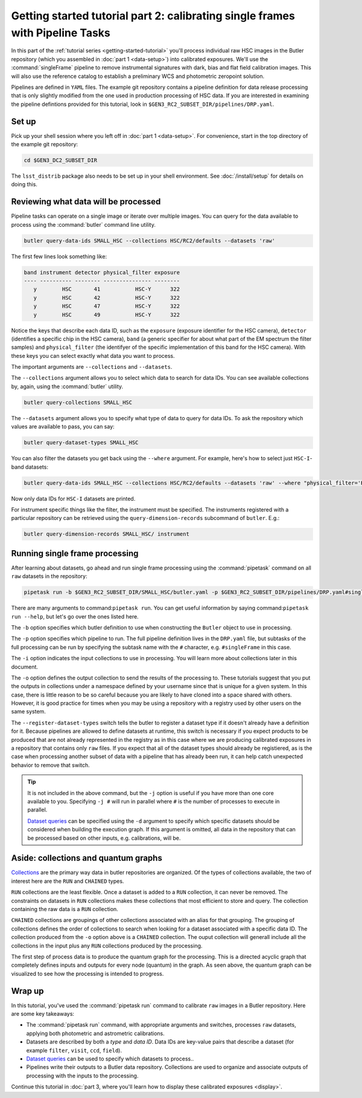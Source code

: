 ..
  Brief:
  This tutorial is geared towards beginners to data processing with the Science Pipelines.
  Our goal is to guide the reader through a small data processing project to show what it feels like to use the Science Pipelines.
  We want this tutorial to be kinetic; instead of getting bogged down in explanations and side-notes, we'll link to other documentation.
  Don't assume the user has any prior experience with the Pipelines; do assume a working knowledge of astronomy and the command line.

.. _getting-started-tutorial-singleframe:

##############################################################################
Getting started tutorial part 2: calibrating single frames with Pipeline Tasks
##############################################################################

In this part of the :ref:`tutorial series <getting-started-tutorial>` you'll process individual raw HSC images in the Butler repository (which you assembled in :doc:`part 1 <data-setup>`) into calibrated exposures.
We'll use the :command:`singleFrame` pipeline to remove instrumental signatures with dark, bias and flat field calibration images.
This will also use the reference catalog to establish a preliminary WCS and photometric zeropoint solution.

Pipelines are defined in ``YAML`` files.
The example git repository contains a pipeline definition for data release processing that is only slightly modified from the one used in production processing of HSC data.
If you are interested in examining the pipeline defintions provided for this tutorial, look in ``$GEN3_RC2_SUBSET_DIR/pipelines/DRP.yaml``.

Set up
======

Pick up your shell session where you left off in :doc:`part 1 <data-setup>`.
For convenience, start in the top directory of the example git repository:

.. code-block:: bash

   cd $GEN3_DC2_SUBSET_DIR

The ``lsst_distrib`` package also needs to be set up in your shell environment.
See :doc:`/install/setup` for details on doing this.

Reviewing what data will be processed
=====================================

Pipeline tasks can operate on a single image or iterate over multiple images.
You can query for the data available to process using the :command:`butler` command line utility.

.. code-block:: bash

   butler query-data-ids SMALL_HSC --collections HSC/RC2/defaults --datasets 'raw'

The first few lines look something like:

.. code-block:: text

   band instrument detector physical_filter exposure
   ---- ---------- -------- --------------- --------
      y        HSC       41           HSC-Y      322
      y        HSC       42           HSC-Y      322
      y        HSC       47           HSC-Y      322
      y        HSC       49           HSC-Y      322

Notice the keys that describe each data ID, such as the ``exposure`` (exposure identifier for the HSC camera), ``detector`` (identifies a specific chip in the HSC camera), ``band`` (a generic specifier for about what part of the EM spectrum the filter samples) and ``physical_filter`` (the identifyer of the specific implementation of this band for the HSC camera).
With these keys you can select exactly what data you want to process.

The important arguments are ``--collections`` and ``--datasets``.

The ``--collections`` argument allows you to select which data to search for data IDs.
You can see available collections by, again, using the :command:`butler` utility.

.. code-block:: bash

   butler query-collections SMALL_HSC

The ``--datasets`` argument allows you to specify what type of data to query for data IDs.
To ask the repository which values are available to pass, you can say:

.. code-block:: bash

   butler query-dataset-types SMALL_HSC

You can also filter the datasets you get back using the ``--where`` argument.
For example, here's how to select just ``HSC-I``-band datasets:

.. code-block:: bash

   butler query-data-ids SMALL_HSC --collections HSC/RC2/defaults --datasets 'raw' --where "physical_filter='HSC-I' AND instrument='HSC'"

Now only data IDs for ``HSC-I`` datasets are printed.

For instrument specific things like the filter, the instrument must be specified.
The instruments registered with a particular repository can be retrieved using the ``query-dimension-records`` subcommand of ``butler``.
E.g.:

.. code-block:: bash

   butler query-dimension-records SMALL_HSC/ instrument

Running single frame processing
===============================

After learning about datasets, go ahead and run single frame processing  using the :command:`pipetask` command on all ``raw`` datasets in the repository:

.. code-block:: bash

   pipetask run -b $GEN3_RC2_SUBSET_DIR/SMALL_HSC/butler.yaml -p $GEN3_RC2_SUBSET_DIR/pipelines/DRP.yaml#singleFrame -i HSC/RC2/defaults -o u/$USER/single_frame --register-dataset-types

There are many arguments to command:``pipetask run``.
You can get useful information by saying command:``pipetask run --help``, but let's go over the ones listed here.

The ``-b`` option specifies which butler definition to use when constructing the ``Butler`` object to use in processing.

The ``-p`` option specifies which pipeline to run.
The full pipeline definition lives in the ``DRP.yaml`` file, but subtasks of the full processing can be run by specifying the subtask name with the ``#`` character, e.g. ``#singleFrame`` in this case.

The ``-i`` option indicates the input collections to use in processing.
You will learn more about collections later in this document.

The ``-o`` option defines the output collection to send the results of the processing to.
These tutorials suggest that you put the outputs in collections under a namespace defined by your username since that is unique for a given system.
In this case, there is little reason to be so careful because you are likely to have cloned into a space shared with others.
However, it is good practice for times when you may be using a repository with a registry used by other users on the same system.

The ``--register-dataset-types`` switch tells the butler to register a dataset type if it doesn't already have a definition for it.
Because pipelines are allowed to define datasets at runtime, this switch is necessary if you expect products to be produced that are not already represented in the registry as in this case where we are producing calibrated exposures in a repository that contains only ``raw`` files.
If you expect that all of the dataset types should already be registiered, as is the case when processing another subset of data with a pipeline that has already been run, it can help catch unexpected behavior to remove that switch.

.. tip::
   It is not included in the above command, but the ``-j`` option is useful if you have more than one core available to you.
   Specifying ``-j #`` will run in parallel where ``#`` is the number of processes to execute in parallel.

   `Dataset queries`_ can be specified using the ``-d`` argument to specify which specific datasets should be considered when building the execution graph.
   If this argument is omitted, all data in the repository that can be processed based on other inputs, e.g. calibrations, will be.

Aside: collections and quantum graphs
============================================

`Collections`_ are the primary way data in butler repositories are organized.
Of the types of collections available, the two of interest here are the ``RUN`` and ``CHAINED`` types.

``RUN`` collections are the least flexible.
Once a dataset is added to a ``RUN`` collection, it can never be removed.
The constraints on datasets in ``RUN`` collections makes these collections that most efficient to store and query.
The collection containing the raw data is a ``RUN`` collection.

``CHAINED`` collections are groupings of other collections associated with an alias for that grouping.
The grouping of collections defines the order of collections to search when looking for a dataset associated with a specific data ID.
The collection produced from the ``-o`` option above is a ``CHAINED`` collection.
The ouput collection will generall include all the collections in the input plus any ``RUN`` collections produced by the processing.

The first step of process data is to produce the quantum graph for the processing.
This is a directed acyclic graph that completely defines inputs and outputs for every node (quantum) in the graph.
As seen above, the quantum graph can be visualized to see how the processing is intended to progress.

Wrap up
=======

In this tutorial, you've used the :command:`pipetask run` command to calibrate ``raw`` images in a Butler repository.
Here are some key takeaways:

- The :command:`pipetask run` command, with appropriate arguments and switches, processes ``raw`` datasets, applying both photometric and astrometric calibrations.
- Datasets are described by both a *type* and *data ID*.
  Data IDs are key-value pairs that describe a dataset (for example ``filter``, ``visit``, ``ccd``, ``field``).
- `Dataset queries`_ can be used to specify which datasets to process..
- Pipelines write their outputs to a Butler data repository.
  Collections are used to organize and associate outputs of processing with the inputs to the processing.

Continue this tutorial in :doc:`part 3, where you'll learn how to display these calibrated exposures <display>`.

.. _Collections: https://pipelines.lsst.io/v/daily/modules/lsst.daf.butler/organizing.html#collections
.. _Dataset queries: https://pipelines.lsst.io/v/daily/modules/lsst.daf.butler/queries.html?highlight=query%20dataset
